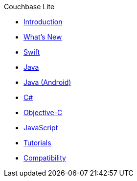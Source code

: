 .Couchbase Lite
* xref:introduction.adoc[Introduction]
* xref:index.adoc[What's New]
* xref:swift.adoc[Swift]
* xref:java-jvm.adoc[Java]
* xref:java-android.adoc[Java (Android)]
* xref:csharp.adoc[C#]
* xref:objc.adoc[Objective-C]
* xref:javascript.adoc[JavaScript]
* xref:tutorials::index.adoc[Tutorials]
* xref:compatibility.adoc[Compatibility]
